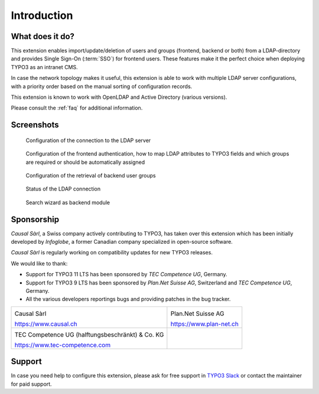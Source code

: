 ﻿.. include:: ../Includes.rst.txt
.. _introduction:

Introduction
============

.. _what-it-does:

What does it do?
----------------

This extension enables import/update/deletion of users and groups (frontend,
backend or both) from a LDAP-directory and provides Single Sign-On (:term:`SSO`)
for frontend users. These features make it the perfect choice when deploying
TYPO3 as an intranet CMS.

In case the network topology makes it useful, this extension is able to work
with multiple LDAP server configurations, with a priority order based on the
manual sorting of configuration records.

This extension is known to work with OpenLDAP and Active Directory (various
versions).

Please consult the :ref:`faq` for additional information.


.. _screenshots:

Screenshots
-----------

.. figure:: ../Images/configuration-ldap.png
	:alt: Configuration of the LDAP server

	Configuration of the connection to the LDAP server


.. figure:: ../Images/configuration-fe-users.png
	:alt: Configuration of the frontend users

	Configuration of the frontend authentication, how to map LDAP attributes to
	TYPO3 fields and which groups are required or should be automatically
	assigned


.. figure:: ../Images/configuration-be-groups.png
	:alt: Configuration of backend groups

	Configuration of the retrieval of backend user groups


.. figure:: ../Images/status.png
	:alt: LDAP status

	Status of the LDAP connection


.. figure:: ../Images/search-wizard.png
	:alt: Search wizard

	Search wizard as backend module


.. _sponsorship:

Sponsorship
-----------

*Causal Sàrl*, a Swiss company actively contributing to TYPO3, has taken over
this extension which has been initially developed by *Infoglobe*, a former
Canadian company specialized in open-source software.

*Causal Sàrl* is regularly working on compatibility updates for new TYPO3
releases.

We would like to thank:

- Support for TYPO3 11 LTS has been sponsored by *TEC Competence UG*, Germany.
- Support for TYPO3 9 LTS has been sponsored by *Plan.Net Suisse AG*,
  Switzerland and *TEC Competence UG*, Germany.
- All the various developers reportings bugs and providing patches in the
  bug tracker.

.. tabularcolumns:: |p{7.53cm}|p{7.53cm}|

+---------------------------------------------------+---------------------------------------------------+
| .. image:: ../Images/logo-causal.png              | .. image:: ../Images/logo-plannet.png             |
|     :alt: Causal Sàrl                             |     :alt: Plan.Net Suisse AG                      |
|     :width: 200px                                 |     :width: 200px                                 |
|                                                   |                                                   |
| Causal Sàrl                                       | Plan.Net Suisse AG                                |
|                                                   |                                                   |
| https://www.causal.ch                             | https://www.plan-net.ch                           |
+---------------------------------------------------+---------------------------------------------------+
| .. image:: ../Images/logo-tec-competence.png      |                                                   |
|     :alt: TEC Competence UG                       |                                                   |
|     :width: 200px                                 |                                                   |
|                                                   |                                                   |
| TEC Competence UG (halftungsbeschränkt) & Co. KG  |                                                   |
|                                                   |                                                   |
| https://www.tec-competence.com                    |                                                   |
+---------------------------------------------------+---------------------------------------------------+


.. _support:

Support
-------

In case you need help to configure this extension, please ask for free support
in `TYPO3 Slack <https://typo3.slack.com/>`_ or contact the maintainer for paid
support.

